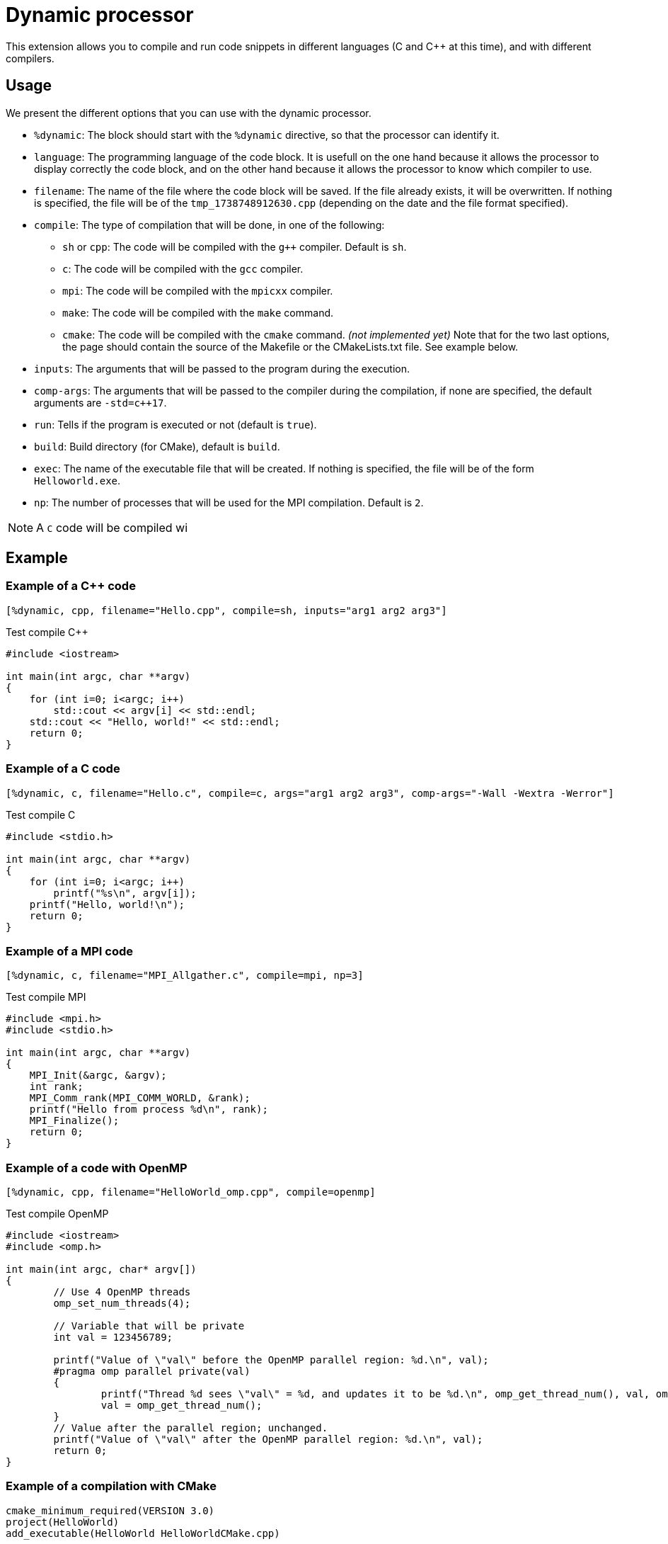 = Dynamic processor

This extension allows you to compile and run code snippets in different languages (C and {cpp} at this time), and with different compilers.


== Usage

We present the different options that you can use with the dynamic processor.

* `%dynamic`: The block should start with the `%dynamic` directive, so that the processor can identify it.
* `language`: The programming language of the code block. It is usefull on the one hand because it allows the processor to display correctly the code block, and on the other hand because it allows the processor to know which compiler to use.
* `filename`: The name of the file where the code block will be saved. If the file already exists, it will be overwritten. If nothing is specified, the file will be of the `tmp_1738748912630.cpp` (depending on the date and the file format specified).
* `compile`: The type of compilation that will be done, in one of the following:
    ** `sh` or `cpp`: The code will be compiled with the `g++` compiler. Default is `sh`.
    ** `c`: The code will be compiled with the `gcc` compiler.
    ** `mpi`: The code will be compiled with the `mpicxx` compiler.
    ** `make`: The code will be compiled with the `make` command.
    ** `cmake`: The code will be compiled with the `cmake` command. _(not implemented yet)_
    Note that for the two last options, the page should contain the source of the Makefile or the CMakeLists.txt file. See example below.
* `inputs`: The arguments that will be passed to the program during the execution.
* `comp-args`: The arguments that will be passed to the compiler during the compilation, if none are specified, the default arguments are `-std=c++17`.
* `run`: Tells if the program is executed or not (default is `true`).
* `build`: Build directory (for CMake), default is `build`.
* `exec`: The name of the executable file that will be created. If nothing is specified, the file will be of the form `Helloworld.exe`.
* `np`: The number of processes that will be used for the MPI compilation. Default is `2`.


NOTE: A `C` code will be compiled wi

== Example


=== Example of a {cpp} code

[source, asciidoc, subs="attributes"]
----
[%dynamic, cpp, filename="Hello.cpp", compile=sh, inputs="arg1 arg2 arg3"]
----


.Test compile {cpp}
[%dynamic, cpp, filename="Hello.cpp", compile=sh, inputs="arg1 arg2 arg3"]
----
#include <iostream>

int main(int argc, char **argv)
{
    for (int i=0; i<argc; i++)
        std::cout << argv[i] << std::endl;
    std::cout << "Hello, world!" << std::endl;
    return 0;
}
----

=== Example of a C code

[source, asciidoc, subs="attributes"]
----
[%dynamic, c, filename="Hello.c", compile=c, args="arg1 arg2 arg3", comp-args="-Wall -Wextra -Werror"]
----

.Test compile C
[%dynamic, c, filename="Hello.c", compile=c, args="arg1 arg2 arg3", comp-args="-Wall -Wextra -Werror"]
----
#include <stdio.h>

int main(int argc, char **argv)
{
    for (int i=0; i<argc; i++)
        printf("%s\n", argv[i]);
    printf("Hello, world!\n");
    return 0;
}
----



=== Example of a MPI code


[source, asciidoc, subs="attributes"]
----
[%dynamic, c, filename="MPI_Allgather.c", compile=mpi, np=3]
----

.Test compile MPI
[%dynamic, c, filename="MPI_Allgather.c", compile=mpi, np=3]
----
#include <mpi.h>
#include <stdio.h>

int main(int argc, char **argv)
{
    MPI_Init(&argc, &argv);
    int rank;
    MPI_Comm_rank(MPI_COMM_WORLD, &rank);
    printf("Hello from process %d\n", rank);
    MPI_Finalize();
    return 0;
}
----



=== Example of a code with OpenMP

[source, asciidoc, subs="attributes"]
----
[%dynamic, cpp, filename="HelloWorld_omp.cpp", compile=openmp]
----

.Test compile OpenMP
[%dynamic, cpp, filename="HelloWorld_omp.cpp", compile=openmp]
----
#include <iostream>
#include <omp.h>

int main(int argc, char* argv[])
{
	// Use 4 OpenMP threads
	omp_set_num_threads(4);

	// Variable that will be private
	int val = 123456789;

	printf("Value of \"val\" before the OpenMP parallel region: %d.\n", val);
	#pragma omp parallel private(val)
	{
		printf("Thread %d sees \"val\" = %d, and updates it to be %d.\n", omp_get_thread_num(), val, omp_get_thread_num());
		val = omp_get_thread_num();
	}
	// Value after the parallel region; unchanged.
	printf("Value of \"val\" after the OpenMP parallel region: %d.\n", val);
	return 0;
}
----

=== Example of a compilation with CMake

[%dynamic, cmake]
----
cmake_minimum_required(VERSION 3.0)
project(HelloWorld)
add_executable(HelloWorld HelloWorldCMake.cpp)
----


[%dynamic, cpp, filename="HelloWorldCMake.cpp", compile=cmake, args="arg1 arg2 arg3", exec="HelloWorld"]
----
#include <iostream>

int main(int argc, char **argv)
{
    for (int i = 1; i < argc; ++i)
        std::cout << argv[i] <<  " ";
    std::cout << std::endl;
    return 0;
}
----
